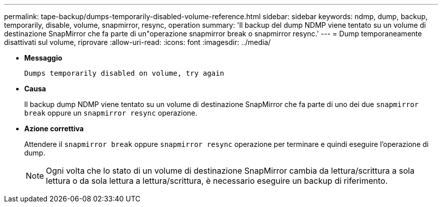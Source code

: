 ---
permalink: tape-backup/dumps-temporarily-disabled-volume-reference.html 
sidebar: sidebar 
keywords: ndmp, dump, backup, temporarily, disable, volume, snapmirror, resync, operation 
summary: 'Il backup del dump NDMP viene tentato su un volume di destinazione SnapMirror che fa parte di un"operazione snapmirror break o snapmirror resync.' 
---
= Dump temporaneamente disattivati sul volume, riprovare
:allow-uri-read: 
:icons: font
:imagesdir: ../media/


* *Messaggio*
+
`Dumps temporarily disabled on volume, try again`

* *Causa*
+
Il backup dump NDMP viene tentato su un volume di destinazione SnapMirror che fa parte di uno dei due `snapmirror break` oppure un `snapmirror resync` operazione.

* *Azione correttiva*
+
Attendere il `snapmirror break` oppure `snapmirror resync` operazione per terminare e quindi eseguire l'operazione di dump.

+
[NOTE]
====
Ogni volta che lo stato di un volume di destinazione SnapMirror cambia da lettura/scrittura a sola lettura o da sola lettura a lettura/scrittura, è necessario eseguire un backup di riferimento.

====

